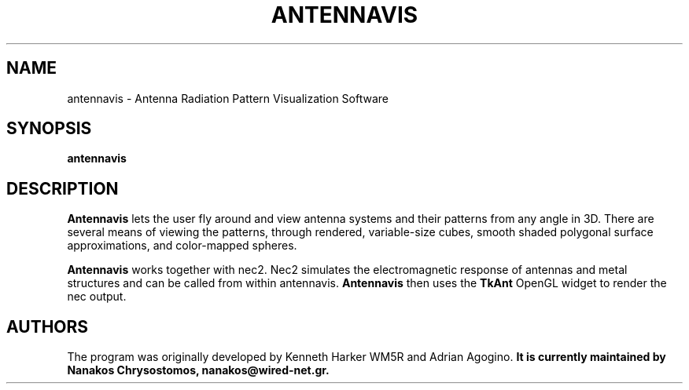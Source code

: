.TH ANTENNAVIS 1 "March 1, 2006" "0.3"

.SH NAME
antennavis \- Antenna Radiation Pattern Visualization Software
.SH SYNOPSIS
.B antennavis

.SH DESCRIPTION
\fBAntennavis\fP lets the user fly around and view antenna systems
and their patterns from any angle in 3D. There are several means of 
viewing the patterns, through rendered, variable-size cubes, smooth 
shaded polygonal surface approximations, and color-mapped spheres.

\fBAntennavis\fP works together with nec2. Nec2 simulates the
electromagnetic response of antennas and metal structures and can be called
from within antennavis. \fBAntennavis\fP then uses the \fBTkAnt\fP
OpenGL widget to render the nec output.

.SH AUTHORS
The program was originally developed by Kenneth Harker WM5R and Adrian Agogino.\fB
It is currently maintained by Nanakos Chrysostomos, nanakos@wired-net.gr.
